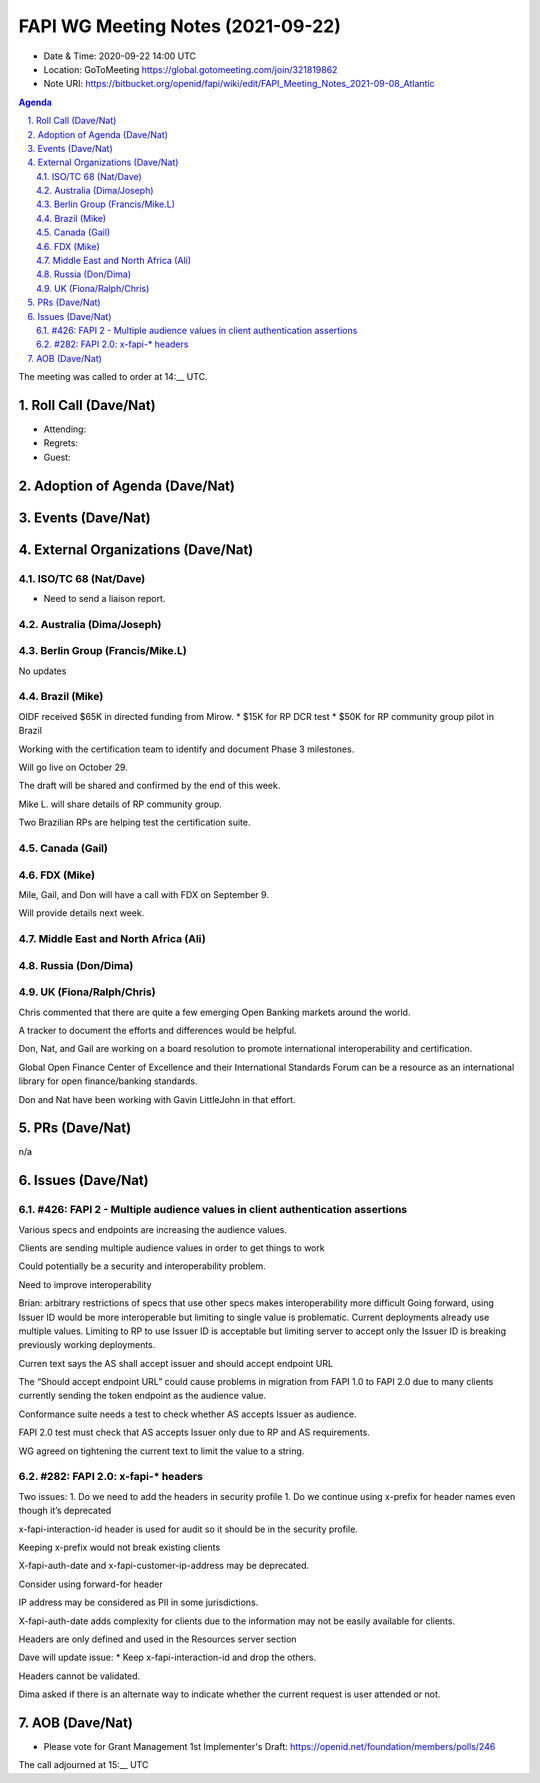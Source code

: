 ============================================
FAPI WG Meeting Notes (2021-09-22) 
============================================
* Date & Time: 2020-09-22 14:00 UTC
* Location: GoToMeeting https://global.gotomeeting.com/join/321819862
* Note URI: https://bitbucket.org/openid/fapi/wiki/edit/FAPI_Meeting_Notes_2021-09-08_Atlantic

.. sectnum:: 
   :suffix: .

.. contents:: Agenda

The meeting was called to order at 14:__ UTC. 

Roll Call (Dave/Nat)
======================
* Attending: 
* Regrets:
* Guest: 

Adoption of Agenda (Dave/Nat)
================================


Events (Dave/Nat)
======================


External Organizations (Dave/Nat)
===================================
ISO/TC 68 (Nat/Dave)
-----------------------------
* Need to send a liaison report. 

Australia (Dima/Joseph)
------------------------------------


Berlin Group (Francis/Mike.L)
--------------------------------
No updates

Brazil (Mike)
---------------------------
OIDF received $65K in directed funding from Mirow.
* $15K  for RP DCR test
* $50K for RP community group pilot in Brazil

Working with the certification team to identify and document Phase 3 milestones.

Will go live on October 29.

The draft will be shared and confirmed by the end of this week.

Mike L. will share details of RP community group.

Two Brazilian RPs are helping test the certification suite.


Canada (Gail)
------------------
 

FDX (Mike)
------------------
Mile, Gail, and Don will have a call with FDX on September 9.

Will provide details next week.


Middle East and North Africa (Ali)
-------------------------------------


Russia (Don/Dima)
--------------------



UK (Fiona/Ralph/Chris)
--------------------
Chris commented that there are quite a few emerging Open Banking markets around the world. 

A tracker to document the efforts and differences would be helpful.

Don, Nat, and Gail are working on  a board resolution to promote international interoperability and certification.

Global Open Finance Center of Excellence and their International Standards Forum can be a resource as an international library for open finance/banking standards.

Don and Nat have been working with Gavin LittleJohn in that effort.



PRs (Dave/Nat)
=================
n/a

Issues (Dave/Nat)
=====================

#426: FAPI 2 - Multiple audience values in client authentication assertions
--------------------

Various specs and endpoints are increasing the audience values.

Clients are sending multiple audience values in order to get things to work

Could potentially be a security and interoperability problem.

Need to improve interoperability

Brian: arbitrary restrictions of specs that use other specs makes interoperability more difficult
Going forward, using Issuer ID would be more interoperable but limiting to single value is problematic. Current deployments already use multiple values. Limiting to RP to use Issuer ID is acceptable but limiting server to accept only the Issuer ID is breaking previously working deployments.

Curren text says the AS shall accept issuer and should accept endpoint URL

The “Should accept endpoint URL” could cause problems in migration from FAPI 1.0 to FAPI 2.0 due to many clients currently sending the token endpoint as the audience value.

Conformance suite needs a test to check whether AS accepts Issuer as audience.

FAPI 2.0 test must check that AS accepts Issuer only due to RP and AS requirements.

WG agreed on tightening the current text to limit the value to a string.


#282: FAPI 2.0: x-fapi-* headers
--------------------
Two issues:
1. Do we need to add the headers in security profile
1. Do we continue using x-prefix for header names even though it’s deprecated

x-fapi-interaction-id  header is used for audit so it should be in the security profile.

Keeping x-prefix would not break existing clients

X-fapi-auth-date and x-fapi-customer-ip-address may be deprecated.

Consider using forward-for header

IP address may be considered as PII in some jurisdictions.

X-fapi-auth-date adds complexity for clients due to the information may not be easily available for clients.

Headers are only defined and used  in the Resources server section

Dave will update issue:
* Keep x-fapi-interaction-id and drop the others.

Headers cannot be validated.

Dima asked if there is an alternate way to indicate whether the current request is user attended or not.



AOB (Dave/Nat)
=================


* Please vote for Grant Management 1st Implementer's Draft: https://openid.net/foundation/members/polls/246 


The call adjourned at 15:__ UTC